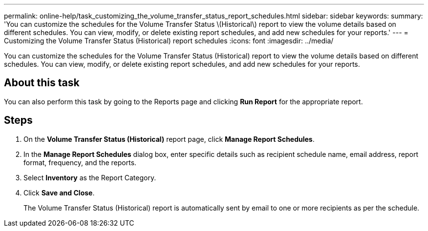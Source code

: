 ---
permalink: online-help/task_customizing_the_volume_transfer_status_report_schedules.html
sidebar: sidebar
keywords: 
summary: 'You can customize the schedules for the Volume Transfer Status \(Historical\) report to view the volume details based on different schedules. You can view, modify, or delete existing report schedules, and add new schedules for your reports.'
---
= Customizing the Volume Transfer Status (Historical) report schedules
:icons: font
:imagesdir: ../media/

[.lead]
You can customize the schedules for the Volume Transfer Status (Historical) report to view the volume details based on different schedules. You can view, modify, or delete existing report schedules, and add new schedules for your reports.

== About this task

You can also perform this task by going to the Reports page and clicking *Run Report* for the appropriate report.

== Steps

. On the *Volume Transfer Status (Historical)* report page, click *Manage Report Schedules*.
. In the *Manage Report Schedules* dialog box, enter specific details such as recipient schedule name, email address, report format, frequency, and the reports.
. Select *Inventory* as the Report Category.
. Click *Save and Close*.
+
The Volume Transfer Status (Historical) report is automatically sent by email to one or more recipients as per the schedule.
